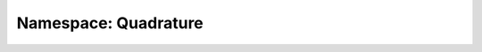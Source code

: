 Namespace: Quadrature
===========
.. doxygennamespace:: quadrature
   :project: BlakeyFEM
   :path: ./quadrature.cpp
   :members: